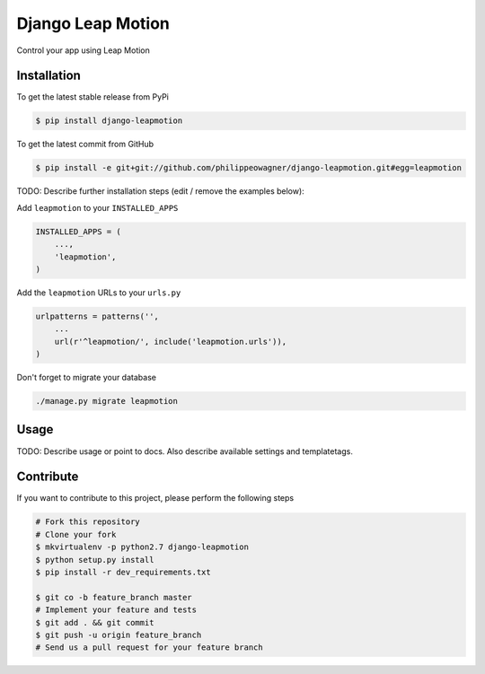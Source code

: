 Django Leap Motion
==================

Control your app using Leap Motion

Installation
------------

To get the latest stable release from PyPi

.. code-block:: bash

    $ pip install django-leapmotion

To get the latest commit from GitHub

.. code-block:: bash

    $ pip install -e git+git://github.com/philippeowagner/django-leapmotion.git#egg=leapmotion

TODO: Describe further installation steps (edit / remove the examples below):

Add ``leapmotion`` to your ``INSTALLED_APPS``

.. code-block:: python

    INSTALLED_APPS = (
        ...,
        'leapmotion',
    )

Add the ``leapmotion`` URLs to your ``urls.py``

.. code-block:: python

    urlpatterns = patterns('',
        ...
        url(r'^leapmotion/', include('leapmotion.urls')),
    )

Don't forget to migrate your database

.. code-block:: bash

    ./manage.py migrate leapmotion


Usage
-----

TODO: Describe usage or point to docs. Also describe available settings and
templatetags.


Contribute
----------

If you want to contribute to this project, please perform the following steps

.. code-block:: bash

    # Fork this repository
    # Clone your fork
    $ mkvirtualenv -p python2.7 django-leapmotion
    $ python setup.py install
    $ pip install -r dev_requirements.txt

    $ git co -b feature_branch master
    # Implement your feature and tests
    $ git add . && git commit
    $ git push -u origin feature_branch
    # Send us a pull request for your feature branch
